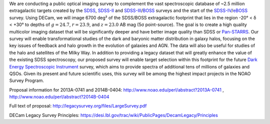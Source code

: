 .. title: Dark Energy Camera Legacy Survey (DECaLS)
.. slug: decamls
.. tags: mathjax

.. |sigma|    unicode:: U+003C3 .. GREEK SMALL LETTER SIGMA
.. |sup2|     unicode:: U+000B2 .. SUPERSCRIPT TWO
.. |delta|    unicode:: U+003B4 .. GREEK SMALL LETTER DELTA
.. |deg|    unicode:: U+000B0 .. DEGREE SIGN

We are conducting a public optical imaging survey to complement
the vast spectroscopic database of ~2.5 million extragalactic
targets created by the `SDSS`_, `SDSS-II`_ and `SDSS-III`_/`BOSS`_ surveys and the start
of the `SDSS-IV`_/`eBOSS`_ survey.
Using DECam, we will image 6700 deg\ |sup2| of the
SDSS/BOSS extragalactic footprint that lies in the region -20\ |deg| < |delta| <
+30\ |deg| to depths of :math:`g=24.7`, :math:`r=23.9`, and :math:`z=23.0` AB mag
(5\ |sigma| point-source). The goal is to create a high quality
multicolor imaging dataset that will be significantly deeper and
have better image quality than SDSS or `Pan-STARRS`_. Our survey
will enable transformational studies of the dark and baryonic matter
distribution in galaxy halos, focusing on the key issues of feedback and halo
growth in the evolution of galaxies and AGN. The data will also be useful for studies of
the halo and satellites of the Milky Way. In addition to
providing a legacy dataset that will greatly enhance the value of the
existing SDSS spectroscopy, our proposed survey will enable target selection
within this footprint for the future `Dark Energy Spectroscopic Instrument`_
survey, which aims to provide spectra
of additional tens of millions of galaxies and QSOs.  Given its present and
future scientific uses, this survey will
be among the highest impact projects in the NOAO Survey Program.

Proposal information for 2013A-0741 and 2014B-0404: http://www.noao.edu/perl/abstract?2013A-0741 , http://www.noao.edu/perl/abstract?2014B-0404

Full text of proposal:
http://legacysurvey.org/files/LargeSurvey.pdf

DECam Legacy Survey Principles:
https://desi.lbl.gov/trac/wiki/PublicPages/DecamLegacy/Principles

.. _`SDSS`: http://classic.sdss.org
.. _`SDSS-II`: http://classic.sdss.org
.. _`SDSS-III`: http://www.sdss.org
.. _`BOSS`: http://www.sdss.org/surveys/boss/
.. _`SDSS-IV`: http://www.sdss.org
.. _`eBOSS`: http://www.sdss.org/surveys/eboss/
.. _`Pan-STARRS`: http://pan-starrs.ifa.hawaii.edu/public/
.. _`Dark Energy Spectroscopic Instrument`: http://desi.lbl.gov

